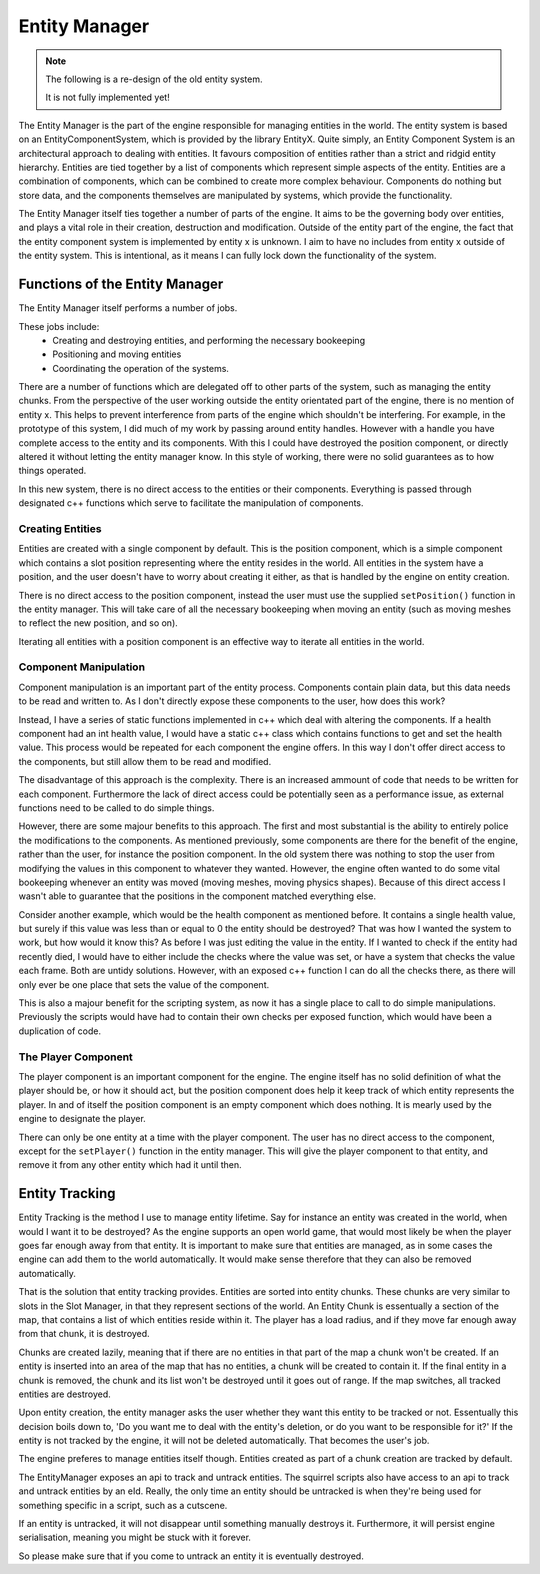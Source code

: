 Entity Manager
==============

.. note::

    The following is a re-design of the old entity system.

    It is not fully implemented yet!


The Entity Manager is the part of the engine responsible for managing entities in the world.
The entity system is based on an EntityComponentSystem, which is provided by the library EntityX.
Quite simply, an Entity Component System is an architectural approach to dealing with entities. It favours composition of entities rather than a strict and ridgid entity hierarchy.
Entities are tied together by a list of components which represent simple aspects of the entity.
Entities are a combination of components, which can be combined to create more complex behaviour.
Components do nothing but store data, and the components themselves are manipulated by systems, which provide the functionality.

The Entity Manager itself ties together a number of parts of the engine.
It aims to be the governing body over entities, and plays a vital role in their creation, destruction and modification.
Outside of the entity part of the engine, the fact that the entity component system is implemented by entity x is unknown.
I aim to have no includes from entity x outside of the entity system.
This is intentional, as it means I can fully lock down the functionality of the system.

Functions of the Entity Manager
-------------------------------

The Entity Manager itself performs a number of jobs.

These jobs include:
 - Creating and destroying entities, and performing the necessary bookeeping
 - Positioning and moving entities
 - Coordinating the operation of the systems.

There are a number of functions which are delegated off to other parts of the system, such as managing the entity chunks.
From the perspective of the user working outside the entity orientated part of the engine, there is no mention of entity x.
This helps to prevent interference from parts of the engine which shouldn't be interfering.
For example, in the prototype of this system, I did much of my work by passing around entity handles.
However with a handle you have complete access to the entity and its components.
With this I could have destroyed the position component, or directly altered it without letting the entity manager know.
In this style of working, there were no solid guarantees as to how things operated.

In this new system, there is no direct access to the entities or their components.
Everything is passed through designated c++ functions which serve to facilitate the manipulation of components.

Creating Entities
^^^^^^^^^^^^^^^^^

Entities are created with a single component by default.
This is the position component, which is a simple component which contains a slot position representing where the entity resides in the world.
All entities in the system have a position, and the user doesn't have to worry about creating it either, as that is handled by the engine on entity creation.

There is no direct access to the position component, instead the user must use the supplied ``setPosition()`` function in the entity manager.
This will take care of all the necessary bookeeping when moving an entity (such as moving meshes to reflect the new position, and so on).

Iterating all entities with a position component is an effective way to iterate all entities in the world.

Component Manipulation
^^^^^^^^^^^^^^^^^^^^^^

Component manipulation is an important part of the entity process.
Components contain plain data, but this data needs to be read and written to.
As I don't directly expose these components to the user, how does this work?

Instead, I have a series of static functions implemented in c++ which deal with altering the components.
If a health component had an int health value, I would have a static c++ class which contains functions to get and set the health value.
This process would be repeated for each component the engine offers.
In this way I don't offer direct access to the components, but still allow them to be read and modified.

The disadvantage of this approach is the complexity.
There is an increased ammount of code that needs to be written for each component.
Furthermore the lack of direct access could be potentially seen as a performance issue, as external functions need to be called to do simple things.

However, there are some majour benefits to this approach.
The first and most substantial is the ability to entirely police the modifications to the components.
As mentioned previously, some components are there for the benefit of the engine, rather than the user, for instance the position component.
In the old system there was nothing to stop the user from modifying the values in this component to whatever they wanted.
However, the engine often wanted to do some vital bookeeping whenever an entity was moved (moving meshes, moving physics shapes).
Because of this direct access I wasn't able to guarantee that the positions in the component matched everything else.

Consider another example, which would be the health component as mentioned before.
It contains a single health value, but surely if this value was less than or equal to 0 the entity should be destroyed?
That was how I wanted the system to work, but how would it know this?
As before I was just editing the value in the entity.
If I wanted to check if the entity had recently died, I would have to either include the checks where the value was set, or have a system that checks the value each frame.
Both are untidy solutions.
However, with an exposed c++ function I can do all the checks there, as there will only ever be one place that sets the value of the component.

This is also a majour benefit for the scripting system, as now it has a single place to call to do simple manipulations.
Previously the scripts would have had to contain their own checks per exposed function, which would have been a duplication of code.

The Player Component
^^^^^^^^^^^^^^^^^^^^

The player component is an important component for the engine.
The engine itself has no solid definition of what the player should be, or how it should act, but the position component does help it keep track of which entity represents the player.
In and of itself the position component is an empty component which does nothing.
It is mearly used by the engine to designate the player.

There can only be one entity at a time with the player component.
The user has no direct access to the component, except for the ``setPlayer()`` function in the entity manager.
This will give the player component to that entity, and remove it from any other entity which had it until then.

Entity Tracking
---------------

Entity Tracking is the method I use to manage entity lifetime.
Say for instance an entity was created in the world, when would I want it to be destroyed?
As the engine supports an open world game, that would most likely be when the player goes far enough away from that entity.
It is important to make sure that entities are managed, as in some cases the engine can add them to the world automatically.
It would make sense therefore that they can also be removed automatically.

That is the solution that entity tracking provides.
Entities are sorted into entity chunks.
These chunks are very similar to slots in the Slot Manager, in that they represent sections of the world.
An Entity Chunk is essentually a section of the map, that contains a list of which entities reside within it.
The player has a load radius, and if they move far enough away from that chunk, it is destroyed.

Chunks are created lazily, meaning that if there are no entities in that part of the map a chunk won't be created.
If an entity is inserted into an area of the map that has no entities, a chunk will be created to contain it.
If the final entity in a chunk is removed, the chunk and its list won't be destroyed until it goes out of range.
If the map switches, all tracked entities are destroyed.

Upon entity creation, the entity manager asks the user whether they want this entity to be tracked or not.
Essentually this decision boils down to, 'Do you want me to deal with the entity's deletion, or do you want to be responsible for it?'
If the entity is not tracked by the engine, it will not be deleted automatically.
That becomes the user's job.

The engine preferes to manage entities itself though.
Entities created as part of a chunk creation are tracked by default.

The EntityManager exposes an api to track and untrack entities.
The squirrel scripts also have access to an api to track and untrack entities by an eId.
Really, the only time an entity should be untracked is when they're being used for something specific in a script, such as a cutscene.

If an entity is untracked, it will not disappear until something manually destroys it.
Furthermore, it will persist engine serialisation, meaning you might be stuck with it forever.

So please make sure that if you come to untrack an entity it is eventually destroyed.
